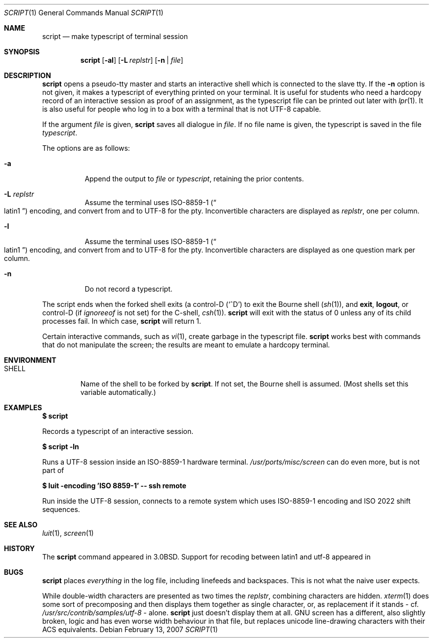 .\"	$MirOS: src/usr.bin/script/script.1,v 1.2 2007/02/13 16:48:20 tg Exp $
.\"	$OpenBSD: script.1,v 1.12 2005/06/16 12:22:46 jmc Exp $
.\"	$NetBSD: script.1,v 1.3 1994/12/21 08:55:41 jtc Exp $
.\"
.\" Copyright (c) 1980, 1990, 1993
.\"	The Regents of the University of California.  All rights reserved.
.\"
.\" Redistribution and use in source and binary forms, with or without
.\" modification, are permitted provided that the following conditions
.\" are met:
.\" 1. Redistributions of source code must retain the above copyright
.\"    notice, this list of conditions and the following disclaimer.
.\" 2. Redistributions in binary form must reproduce the above copyright
.\"    notice, this list of conditions and the following disclaimer in the
.\"    documentation and/or other materials provided with the distribution.
.\" 3. Neither the name of the University nor the names of its contributors
.\"    may be used to endorse or promote products derived from this software
.\"    without specific prior written permission.
.\"
.\" THIS SOFTWARE IS PROVIDED BY THE REGENTS AND CONTRIBUTORS ``AS IS'' AND
.\" ANY EXPRESS OR IMPLIED WARRANTIES, INCLUDING, BUT NOT LIMITED TO, THE
.\" IMPLIED WARRANTIES OF MERCHANTABILITY AND FITNESS FOR A PARTICULAR PURPOSE
.\" ARE DISCLAIMED.  IN NO EVENT SHALL THE REGENTS OR CONTRIBUTORS BE LIABLE
.\" FOR ANY DIRECT, INDIRECT, INCIDENTAL, SPECIAL, EXEMPLARY, OR CONSEQUENTIAL
.\" DAMAGES (INCLUDING, BUT NOT LIMITED TO, PROCUREMENT OF SUBSTITUTE GOODS
.\" OR SERVICES; LOSS OF USE, DATA, OR PROFITS; OR BUSINESS INTERRUPTION)
.\" HOWEVER CAUSED AND ON ANY THEORY OF LIABILITY, WHETHER IN CONTRACT, STRICT
.\" LIABILITY, OR TORT (INCLUDING NEGLIGENCE OR OTHERWISE) ARISING IN ANY WAY
.\" OUT OF THE USE OF THIS SOFTWARE, EVEN IF ADVISED OF THE POSSIBILITY OF
.\" SUCH DAMAGE.
.\"
.\"	@(#)script.1	8.1 (Berkeley) 6/6/93
.\"
.Dd February 13, 2007
.Dt SCRIPT 1
.Os
.Sh NAME
.Nm script
.Nd make typescript of terminal session
.Sh SYNOPSIS
.Nm script
.Op Fl al
.Op Fl L Ar replstr
.Op Fl n | Ar file
.Sh DESCRIPTION
.Nm
opens a pseudo-tty master and starts an interactive shell
which is connected to the slave tty.
If the
.Fl n
option is not given, it
makes a typescript of everything printed on your terminal.
It is useful for students who need a hardcopy record of an interactive
session as proof of an assignment, as the typescript file
can be printed out later with
.Xr lpr 1 .
It is also useful for people who log in to a
.Mx
box with a terminal that is not UTF-8 capable.
.Pp
If the argument
.Ar file
is given,
.Nm
saves all dialogue in
.Ar file .
If no file name is given, the typescript is saved in the file
.Pa typescript .
.Pp
The options are as follows:
.Bl -tag -width Ds
.It Fl a
Append the output to
.Ar file
or
.Pa typescript ,
retaining the prior contents.
.It Fl L Ar replstr
Assume the terminal uses ISO-8859-1
.Pq Do latin1 Dc
encoding, and convert from and to UTF-8 for the pty.
Inconvertible characters are displayed as
.Ar replstr ,
one per column.
.It Fl l
Assume the terminal uses ISO-8859-1
.Pq Do latin1 Dc
encoding, and convert from and to UTF-8 for the pty.
Inconvertible characters are displayed as one question mark per column.
.It Fl n
Do not record a typescript.
.El
.Pp
The script ends when the forked shell exits (a control-D
.Pq Ql ^D
to exit
the Bourne shell
.Pf ( Xr sh 1 ) ,
and
.Ic exit ,
.Ic logout ,
or control-D
(if
.Va ignoreeof
is not set) for the
C-shell,
.Xr csh 1 ) .
.Nm
will exit with the status of 0 unless any of its child
processes fail.
In which case,
.Nm
will return 1.
.Pp
Certain interactive commands, such as
.Xr vi 1 ,
create garbage in the typescript file.
.Nm
works best with commands that do not manipulate the
screen; the results are meant to emulate a hardcopy terminal.
.Sh ENVIRONMENT
.Bl -tag -width SHELL
.It Ev SHELL
Name of the shell to be forked by
.Nm script .
If not set, the Bourne shell is assumed.
(Most shells set this variable automatically.)
.El
.Sh EXAMPLES
.Li $ script
.Pp
Records a typescript of an interactive session.
.Pp
.Li $ script -ln
.Pp
Runs a UTF-8 session inside an ISO-8859-1 hardware terminal.
.Pa /usr/ports/misc/screen
can do even more, but is not part of
.Mx .
.Pp
.Li $ luit -encoding 'ISO 8859-1' -- ssh remote
.Pp
Run inside the UTF-8 session, connects to a remote system
which uses ISO-8859-1 encoding and ISO 2022 shift sequences.
.Sh SEE ALSO
.Xr luit 1 ,
.Xr screen 1
.Sh HISTORY
The
.Nm
command appeared in
.Bx 3.0 .
Support for recoding between latin1 and utf-8 appeared in
.Mx 10 .
.Sh BUGS
.Nm
places
.Em everything
in the log file, including linefeeds and backspaces.
This is not what the naive user expects.
.Pp
While double-width characters are presented as two times the
.Ar replstr ,
combining characters are hidden.
.Xr xterm 1
does some sort of precomposing and then displays them together
as single character, or, as replacement if it stands \- cf.\&
.Pa /usr/src/contrib/samples/utf-8
\&\- alone.
.Nm
just doesn't display them at all.
GNU screen has a different, also slightly broken, logic and
has even worse width behaviour in that file, but replaces
unicode line-drawing characters with their ACS equivalents.
